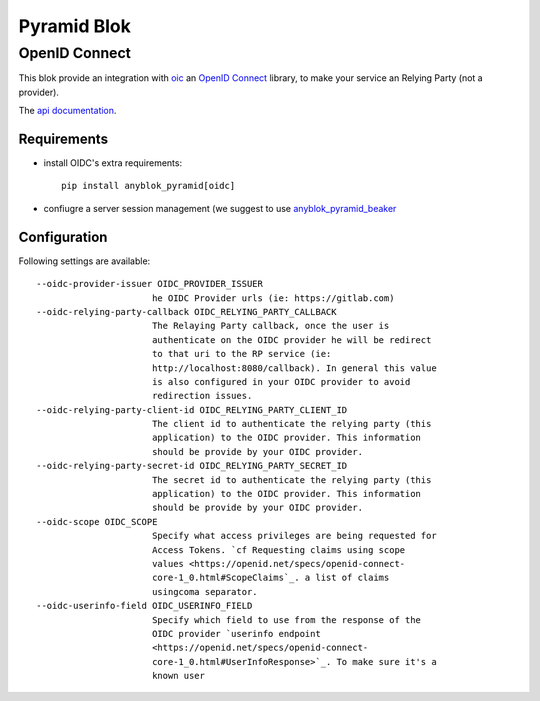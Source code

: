 .. This file is a part of the AnyBlok / Pyramid project
..
..    Copyright (C) 2020 Jean-Sebastien SUZANNE <js.suzanne@gmail.com>
..
.. This Source Code Form is subject to the terms of the Mozilla Public License,
.. v. 2.0. If a copy of the MPL was not distributed with this file,You can
.. obtain one at http://mozilla.org/MPL/2.0/.


Pyramid Blok
============

OpenID Connect
--------------

This blok provide an integration with `oic <https://pypi.org/project/oic/>`_
an `OpenID Connect <https://openid.net/specs/openid-connect-core-1_0.htm>`_
library, to make your service an Relying Party (not a provider).

The `api documentation <#oidc-utility>`_.

Requirements
~~~~~~~~~~~~

* install OIDC's extra requirements::

    pip install anyblok_pyramid[oidc]

* confiugre a server session management (we suggest to use
  `anyblok_pyramid_beaker <https://pypi.org/project/anyblok_pyramid_beaker/>`_


Configuration
~~~~~~~~~~~~~

Following settings are available::

  --oidc-provider-issuer OIDC_PROVIDER_ISSUER
                        he OIDC Provider urls (ie: https://gitlab.com)
  --oidc-relying-party-callback OIDC_RELYING_PARTY_CALLBACK
                        The Relaying Party callback, once the user is
                        authenticate on the OIDC provider he will be redirect
                        to that uri to the RP service (ie:
                        http://localhost:8080/callback). In general this value
                        is also configured in your OIDC provider to avoid
                        redirection issues.
  --oidc-relying-party-client-id OIDC_RELYING_PARTY_CLIENT_ID
                        The client id to authenticate the relying party (this
                        application) to the OIDC provider. This information
                        should be provide by your OIDC provider.
  --oidc-relying-party-secret-id OIDC_RELYING_PARTY_SECRET_ID
                        The secret id to authenticate the relying party (this
                        application) to the OIDC provider. This information
                        should be provide by your OIDC provider.
  --oidc-scope OIDC_SCOPE
                        Specify what access privileges are being requested for
                        Access Tokens. `cf Requesting claims using scope
                        values <https://openid.net/specs/openid-connect-
                        core-1_0.html#ScopeClaims`_. a list of claims
                        usingcoma separator.
  --oidc-userinfo-field OIDC_USERINFO_FIELD
                        Specify which field to use from the response of the
                        OIDC provider `userinfo endpoint
                        <https://openid.net/specs/openid-connect-
                        core-1_0.html#UserInfoResponse>`_. To make sure it's a
                        known user
